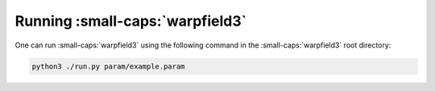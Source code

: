 .. highlight:: rest.. _sec-running:Running :small-caps:`warpfield3`=================One can run :small-caps:`warpfield3` using the following command in the :small-caps:`warpfield3` root directory:.. code-block:: console    python3 ./run.py param/example.param
